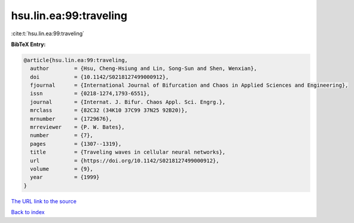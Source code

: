 hsu.lin.ea:99:traveling
=======================

:cite:t:`hsu.lin.ea:99:traveling`

**BibTeX Entry:**

.. code-block:: bibtex

   @article{hsu.lin.ea:99:traveling,
     author        = {Hsu, Cheng-Hsiung and Lin, Song-Sun and Shen, Wenxian},
     doi           = {10.1142/S0218127499000912},
     fjournal      = {International Journal of Bifurcation and Chaos in Applied Sciences and Engineering},
     issn          = {0218-1274,1793-6551},
     journal       = {Internat. J. Bifur. Chaos Appl. Sci. Engrg.},
     mrclass       = {82C32 (34K10 37C99 37N25 92B20)},
     mrnumber      = {1729676},
     mrreviewer    = {P. W. Bates},
     number        = {7},
     pages         = {1307--1319},
     title         = {Traveling waves in cellular neural networks},
     url           = {https://doi.org/10.1142/S0218127499000912},
     volume        = {9},
     year          = {1999}
   }

`The URL link to the source <https://doi.org/10.1142/S0218127499000912>`__


`Back to index <../By-Cite-Keys.html>`__
